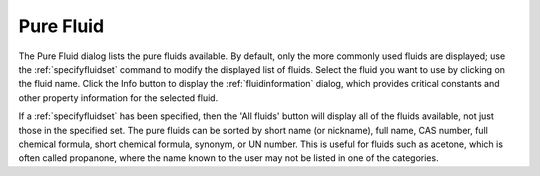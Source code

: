 .. _purefluid: 

**********
Pure Fluid
**********

The Pure Fluid dialog lists the pure fluids available. By default, only the more commonly used fluids are displayed; use the :ref:`specifyfluidset` command to modify the displayed list of fluids. Select the fluid you want to use by clicking on the fluid name. Click the Info button to display the :ref:`fluidinformation` dialog, which provides critical constants and other property information for the selected fluid.

If a :ref:`specifyfluidset`  has been specified, then the 'All fluids' button will display all of the fluids available, not just those in the specified set. The pure fluids can be sorted by short name (or nickname), full name, CAS number, full chemical formula, short chemical formula, synonym, or UN number. This is useful for fluids such as acetone, which is often called propanone, where the name known to the user may not be listed in one of the categories.